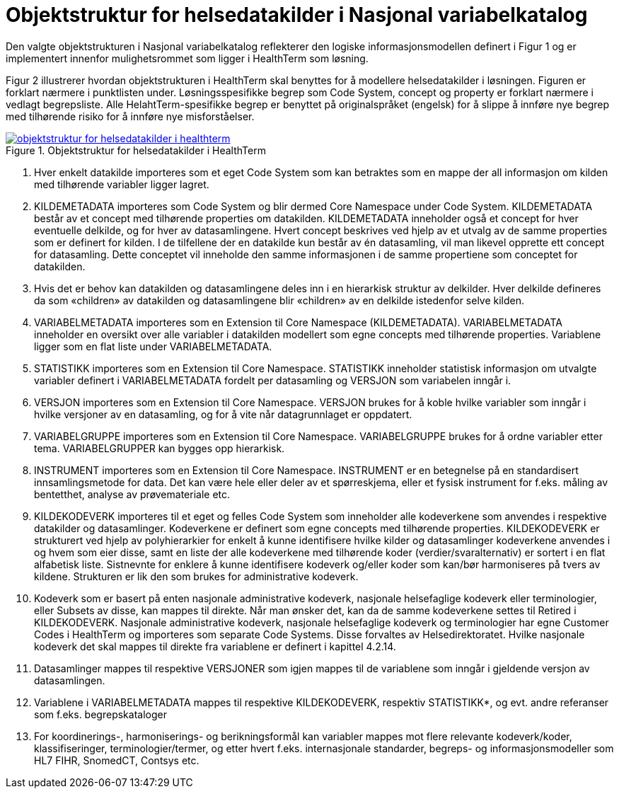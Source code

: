 = Objektstruktur for helsedatakilder i Nasjonal variabelkatalog [[objektstruktur]]

Den valgte objektstrukturen i Nasjonal variabelkatalog reflekterer den logiske informasjonsmodellen definert i Figur 1 og er implementert innenfor mulighetsrommet som ligger i HealthTerm som løsning.

Figur 2 illustrerer hvordan objektstrukturen i HealthTerm skal benyttes for å modellere helsedatakilder i løsningen. Figuren er forklart nærmere i punktlisten under. Løsningsspesifikke begrep som Code System, concept og property er forklart nærmere i vedlagt begrepsliste. Alle HelahtTerm-spesifikke begrep er benyttet på originalspråket (engelsk) for å slippe å innføre nye begrep med tilhørende risiko for å innføre nye misforståelser.


[link=images/objektstruktur_for_helsedatakilder_i_healthterm.jpg, title="Objektstruktur for helsedatakilder i HealthTerm"]image::images/objektstruktur_for_helsedatakilder_i_healthterm.jpg[width=100%] 
image::images/objektstruktur_for_helsedatakilder_i_healthterm.jpg[]

1. Hver enkelt datakilde importeres som et eget Code System som kan betraktes som en mappe der all informasjon om kilden med tilhørende variabler ligger lagret.

2. KILDEMETADATA importeres som Code System og blir dermed Core Namespace under Code System. KILDEMETADATA består av et concept med tilhørende properties om datakilden. KILDEMETADATA inneholder også et concept for hver eventuelle delkilde, og for hver av datasamlingene. Hvert concept beskrives ved hjelp av et utvalg av de samme properties som er definert for kilden. I de tilfellene der en datakilde kun består av én datasamling, vil man likevel opprette ett concept for datasamling. Dette conceptet vil inneholde den samme informasjonen i de samme propertiene som conceptet for datakilden.

3. Hvis det er behov kan datakilden og datasamlingene deles inn i en hierarkisk struktur av delkilder. Hver delkilde defineres da som «children» av datakilden og datasamlingene blir «children» av en delkilde istedenfor selve kilden.

4. VARIABELMETADATA importeres som en Extension til Core Namespace (KILDEMETADATA). VARIABELMETADATA inneholder en oversikt over alle variabler i datakilden modellert som egne concepts med tilhørende properties. Variablene ligger som en flat liste under VARIABELMETADATA.

5. STATISTIKK importeres som en Extension til Core Namespace. STATISTIKK inneholder statistisk informasjon om utvalgte variabler definert i VARIABELMETADATA fordelt per datasamling og VERSJON som variabelen inngår i.

6. VERSJON importeres som en Extension til Core Namespace. VERSJON brukes for å koble hvilke variabler som inngår i hvilke versjoner av en datasamling, og for å vite når datagrunnlaget er oppdatert. 

7. VARIABELGRUPPE importeres som en Extension til Core Namespace. VARIABELGRUPPE brukes for å ordne variabler etter tema. VARIABELGRUPPER kan bygges opp hierarkisk.

8. INSTRUMENT importeres som en Extension til Core Namespace. INSTRUMENT er en betegnelse på en standardisert innsamlingsmetode for data. Det kan være hele eller deler av et spørreskjema, eller et fysisk instrument for f.eks.
måling av bentetthet, analyse av prøvemateriale etc.

9. KILDEKODEVERK importeres til et eget og felles Code System som inneholder alle kodeverkene som anvendes i respektive datakilder og datasamlinger. Kodeverkene er definert som egne concepts med tilhørende properties. KILDEKODEVERK er strukturert ved hjelp av polyhierarkier for enkelt å kunne identifisere hvilke kilder og
datasamlinger kodeverkene anvendes i og hvem som eier disse, samt en liste der alle kodeverkene med tilhørende koder (verdier/svaralternativ) er sortert i en flat alfabetisk liste. Sistnevnte for enklere å kunne identifisere kodeverk og/eller koder som kan/bør harmoniseres på tvers av kildene. Strukturen er lik den som brukes for
administrative kodeverk.

10. Kodeverk som er basert på enten nasjonale administrative kodeverk, nasjonale helsefaglige kodeverk eller terminologier, eller Subsets av disse, kan mappes til direkte. Når man ønsker det, kan da de samme kodeverkene settes til Retired i KILDEKODEVERK. Nasjonale administrative kodeverk, nasjonale helsefaglige kodeverk og terminologier har egne Customer Codes i HealthTerm og importeres som separate Code Systems. Disse forvaltes av Helsedirektoratet. Hvilke nasjonale kodeverk det skal mappes til direkte fra variablene er definert i kapittel 4.2.14.

11. Datasamlinger mappes til respektive VERSJONER som igjen mappes til de variablene som inngår i gjeldende versjon av datasamlingen.

12. Variablene i VARIABELMETADATA mappes til respektive KILDEKODEVERK, respektiv STATISTIKK*, og evt. andre referanser som f.eks. begrepskataloger

13. For koordinerings-, harmoniserings- og berikningsformål kan variabler mappes mot flere relevante kodeverk/koder, klassifiseringer, terminologier/termer, og etter hvert f.eks. internasjonale standarder, begreps- og informasjonsmodeller som HL7 FIHR, SnomedCT, Contsys etc.